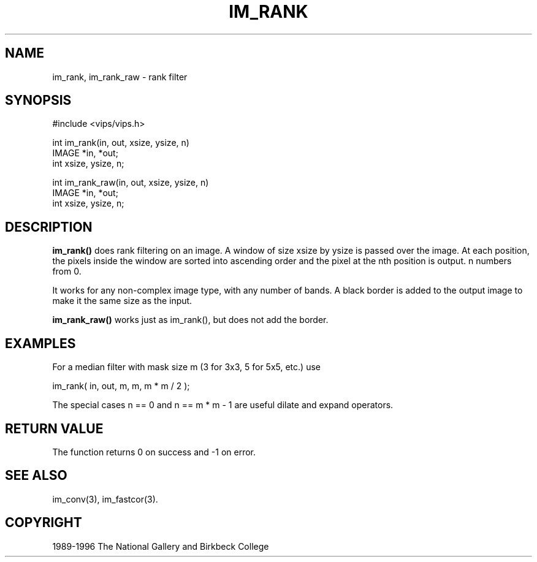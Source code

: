 .TH IM_RANK 3 "19 Aug 1996"
.SH NAME
im_rank, im_rank_raw \- rank filter 
.SH SYNOPSIS
#include <vips/vips.h>

int im_rank(in, out, xsize, ysize, n)
.br
IMAGE *in, *out;
.br
int xsize, ysize, n;

int im_rank_raw(in, out, xsize, ysize, n)
.br
IMAGE *in, *out;
.br
int xsize, ysize, n;

.SH DESCRIPTION
.B im_rank()
does rank filtering on an image. A window of size xsize by ysize
is passed over the image. At each position, the pixels inside the window are
sorted into ascending order and the pixel at the nth position is output. n
numbers from 0.

It works for any non-complex image type, with any number of bands.  A black
border is added to the output image to make it the same size as the
input.

.B im_rank_raw()
works just as im_rank(), but does not add the border.
.SH EXAMPLES
For a median filter with mask size m (3 for 3x3, 5 for 5x5, etc.) use

   im_rank( in, out, m, m, m * m / 2 );

The special cases n == 0 and n == m * m - 1 are useful dilate and expand 
operators.

.SH RETURN VALUE
The function returns 0 on success and -1 on error.
.SH SEE ALSO
im_conv(3), im_fastcor(3).
.SH COPYRIGHT
1989-1996 The National Gallery and Birkbeck College
